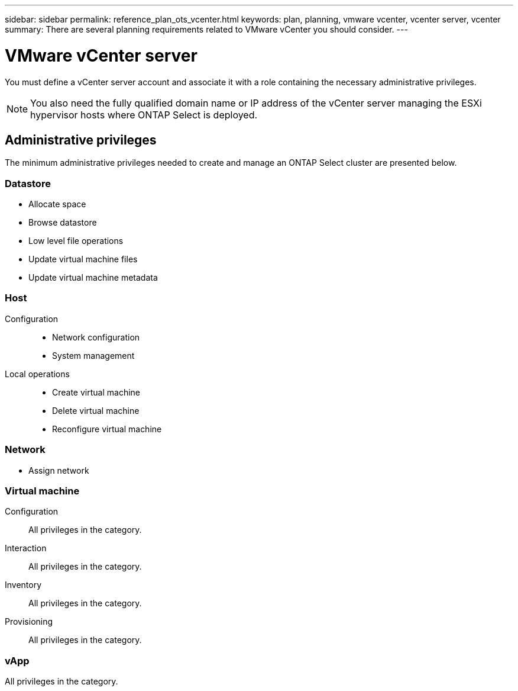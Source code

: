 ---
sidebar: sidebar
permalink: reference_plan_ots_vcenter.html
keywords: plan, planning, vmware vcenter, vcenter server, vcenter
summary: There are several planning requirements related to VMware vCenter you should consider.
---

= VMware vCenter server
:hardbreaks:
:nofooter:
:icons: font
:linkattrs:
:imagesdir: ./media/

[.lead]
You must define a vCenter server account and associate it with a role containing the necessary administrative privileges.

[NOTE]
You also need the fully qualified domain name or IP address of the vCenter server managing the ESXi hypervisor hosts where ONTAP Select is deployed.

== Administrative privileges

The minimum administrative privileges needed to create and manage an ONTAP Select cluster are presented below.

=== Datastore

* Allocate space
* Browse datastore
* Low level file operations
* Update virtual machine files
* Update virtual machine metadata

=== Host

Configuration::

* Network configuration
* System management

Local operations::

* Create virtual machine
* Delete virtual machine
* Reconfigure virtual machine

=== Network

* Assign network

=== Virtual machine

Configuration::

All privileges in the category.

Interaction::

All privileges in the category.

Inventory::

All privileges in the category.

Provisioning::

All privileges in the category.

=== vApp

All privileges in the category.
